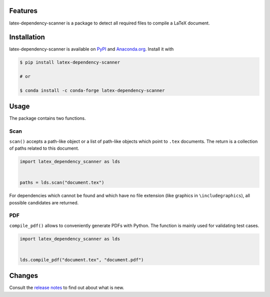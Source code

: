 .. image:: https://img.shields.io/pypi/v/latex-dependency-scanner?color=blue
    :alt: PyPI
    :target: https://pypi.org/project/latex-dependency-scanner

.. image:: https://img.shields.io/pypi/pyversions/latex-dependency-scanner
    :alt: PyPI - Python Version
    :target: https://pypi.org/project/latex-dependency-scanner

.. image:: https://img.shields.io/conda/vn/conda-forge/latex-dependency-scanner.svg
    :target: https://anaconda.org/conda-forge/latex-dependency-scanner

.. image:: https://img.shields.io/conda/pn/conda-forge/latex-dependency-scanner.svg
    :target: https://anaconda.org/conda-forge/latex-dependency-scanner

.. image:: https://img.shields.io/pypi/l/latex-dependency-scanner
    :alt: PyPI - License
    :target: https://pypi.org/project/latex-dependency-scanner

.. image:: https://img.shields.io/github/workflow/status/pytask-dev/latex-dependency-scanner/Continuous%20Integration%20Workflow/main
   :target: https://github.com/pytask-dev/latex-dependency-scanner/actions?query=branch%3Amain

.. image:: https://codecov.io/gh/pytask-dev/latex-dependency-scanner/branch/main/graph/badge.svg
    :target: https://codecov.io/gh/pytask-dev/latex-dependency-scanner

.. image:: https://results.pre-commit.ci/badge/github/pytask-dev/latex-dependency-scanner/main.svg
    :target: https://results.pre-commit.ci/latest/github/pytask-dev/latex-dependency-scanner/main
    :alt: pre-commit.ci status

.. image:: https://img.shields.io/badge/code%20style-black-000000.svg
    :target: https://github.com/psf/black


Features
--------

latex-dependency-scanner is a package to detect all required files to compile a LaTeX
document.


Installation
------------

latex-dependency-scanner is available on `PyPI
<https://pypi.org/project/latex-dependency-scanner>`_ and `Anaconda.org
<https://anaconda.org/conda-forge/latex-dependency-scanner>`_. Install it with

.. code-block:: console

    $ pip install latex-dependency-scanner

    # or

    $ conda install -c conda-forge latex-dependency-scanner


Usage
-----

The package contains two functions.


Scan
~~~~

``scan()`` accepts a path-like object or a list of path-like objects which point to
``.tex`` documents. The return is a collection of paths related to this document.

.. code-block:: python

    import latex_dependency_scanner as lds


    paths = lds.scan("document.tex")

For dependencies which cannot be found and which have no file extension (like graphics
in ``\includegraphics``), all possible candidates are returned.


PDF
~~~

``compile_pdf()`` allows to conveniently generate PDFs with Python. The function is
mainly used for validating test cases.

.. code-block:: python

    import latex_dependency_scanner as lds


    lds.compile_pdf("document.tex", "document.pdf")


Changes
-------

Consult the `release notes <CHANGES.rst>`_ to find out about what is new.
